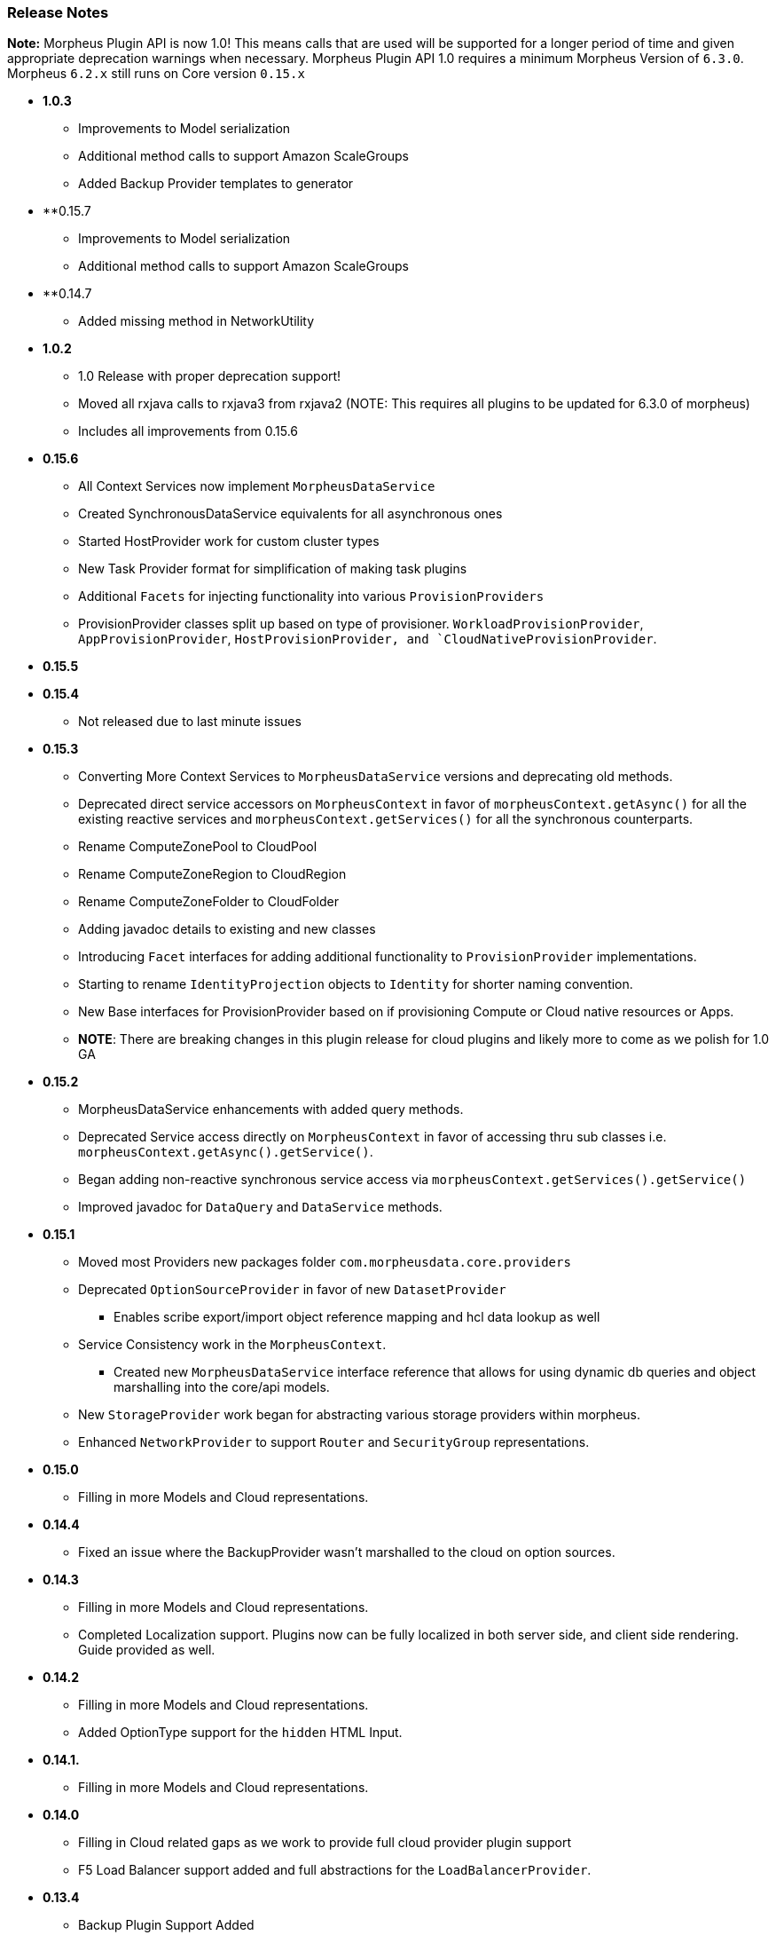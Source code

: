 === Release Notes

**Note:** Morpheus Plugin API is now 1.0! This means calls that are used will be supported for a longer period of time and given appropriate deprecation warnings when necessary. Morpheus Plugin API 1.0 requires a minimum Morpheus Version of `6.3.0`. Morpheus `6.2.x` still runs on Core version `0.15.x`


* **1.0.3**
** Improvements to Model serialization
** Additional method calls to support Amazon ScaleGroups
** Added Backup Provider templates to generator
* **0.15.7
** Improvements to Model serialization
** Additional method calls to support Amazon ScaleGroups
* **0.14.7
** Added missing method in NetworkUtility
* **1.0.2**
** 1.0 Release with proper deprecation support!
** Moved all rxjava calls to rxjava3 from rxjava2 (NOTE: This requires all plugins to be updated for 6.3.0 of morpheus)
** Includes all improvements from 0.15.6
* **0.15.6**
** All Context Services now implement `MorpheusDataService`
** Created SynchronousDataService equivalents for all asynchronous ones
** Started HostProvider work for custom cluster types
** New Task Provider format for simplification of making task plugins
** Additional `Facets` for injecting functionality into various `ProvisionProviders`
** ProvisionProvider classes split up based on type of provisioner. `WorkloadProvisionProvider`, `AppProvisionProvider`, `HostProvisionProvider, and `CloudNativeProvisionProvider`.
* **0.15.5**
* **0.15.4**
** Not released due to last minute issues
* **0.15.3**
** Converting More Context Services to `MorpheusDataService` versions and deprecating old methods.
** Deprecated direct service accessors on `MorpheusContext` in favor of `morpheusContext.getAsync()` for all the existing reactive services and `morpheusContext.getServices()` for all the synchronous counterparts.
** Rename ComputeZonePool to CloudPool
** Rename ComputeZoneRegion to CloudRegion
** Rename ComputeZoneFolder to CloudFolder
** Adding javadoc details to existing and new classes
** Introducing `Facet` interfaces for adding additional functionality to `ProvisionProvider` implementations.
** Starting to rename `IdentityProjection` objects to `Identity` for shorter naming convention.
** New Base interfaces for ProvisionProvider based on if provisioning Compute or Cloud native resources or Apps.
** *NOTE*: There are breaking changes in this plugin release for cloud plugins and likely more to come as we polish for 1.0 GA
* **0.15.2**
** MorpheusDataService enhancements with added query methods.
** Deprecated Service access directly on `MorpheusContext` in favor of accessing thru sub classes i.e. `morpheusContext.getAsync().getService()`.
** Began adding non-reactive synchronous service access via `morpheusContext.getServices().getService()`
** Improved javadoc for `DataQuery` and `DataService` methods.
* **0.15.1**
** Moved most Providers new packages folder `com.morpheusdata.core.providers`
** Deprecated `OptionSourceProvider` in favor of new `DatasetProvider`
*** Enables scribe export/import object reference mapping and hcl data lookup as well
** Service Consistency work in the `MorpheusContext`.
*** Created new `MorpheusDataService` interface reference that allows for using dynamic db queries and object marshalling into the core/api models.
** New `StorageProvider` work began for abstracting various storage providers within morpheus.
** Enhanced `NetworkProvider` to support `Router` and `SecurityGroup` representations.
* ** 0.15.0**
** Filling in more Models and Cloud representations.
* ** 0.14.4**
** Fixed an issue where the BackupProvider wasn't marshalled to the cloud on option sources.
* ** 0.14.3**
** Filling in more Models and Cloud representations.
** Completed Localization support. Plugins now can be fully localized in both server side, and client side rendering. Guide provided as well.
* ** 0.14.2**
** Filling in more Models and Cloud representations.
** Added OptionType support for the `hidden` HTML Input.
* ** 0.14.1.**
** Filling in more Models and Cloud representations.
* ** 0.14.0**
** Filling in Cloud related gaps as we work to provide full cloud provider plugin support
** F5 Load Balancer support added and full abstractions for the `LoadBalancerProvider`.
* **0.13.4**
** Backup Plugin Support Added
** Cloud Plugin Coverage Improved
** DNS Plugins can now function standalone
** HTTP ApiClient now uses CharSequence for GString compatibility
** Improved Javadoc
** IPAMProvider Interface removed unnecessary methods
** Task Type Icons now use a getIcon() method on the Provider
** Network Pool Objects added IPv6 information (more to come)
** Context Services for Syncing additional cloud object types (such as Security Groups)
** Various other bug fixes and improvements on the road to 1.0.0
** Bump JVM Compatibility minimum to 1.11 (jdk 11)
* **0.13.1** - Added Credential Providers support as well as significant CloudProvider refactoring (more to follow)
* **0.12.5** - Task Providers now have a hasResults flag for result variable chaining.
* **0.12.4** - IPAM NetworkPoolType filters for handling multiple pool types in one integration. Deprecated reservePoolAddress from IPAMProvider as its no longer needed. Added typeCode to the `NetworkPoolIdentityProjection`. Added `{{nonce}}` helper to handlebars tab providers for injecting javascript safely within the Content Security Policies in place.
* **0.12.3** - Simplification and Polish if IPAM/DNS Interface Implementations (need Morpheus 5.4.4+). Added new ReportProvider helper for easier management of db connection use `withDbConnection { connection -> }`.
* **0.12.0** - Cloud Provider Plugin Critical Fixes (WIP). Added Plugin settings.
* **0.11.0** - Cloud Provider Plugin Support. UI Nonce token attribute added for injecting javascript securely and css. Network Provider Plugin support. Create providers for dynamically creating networks and network related objects.
* **0.10.0** - Custom Report Type Providers have been added.
* **0.8.0** - Overhauled DNS/IPAM Integrations, Reorganized contexts and standardized formats. Added utility classes for easier sync logic. Custom reports, Cloud Providers, Server Tabs, and more. Only compatible with Morpheus version `5.3.1` forward.

* **0.7.0** - Please note due to jcenter() EOL Don't use 0.7.0
* **0.6.0** - Primary Plugin target base version for 5.2.x Morpheus Releases

